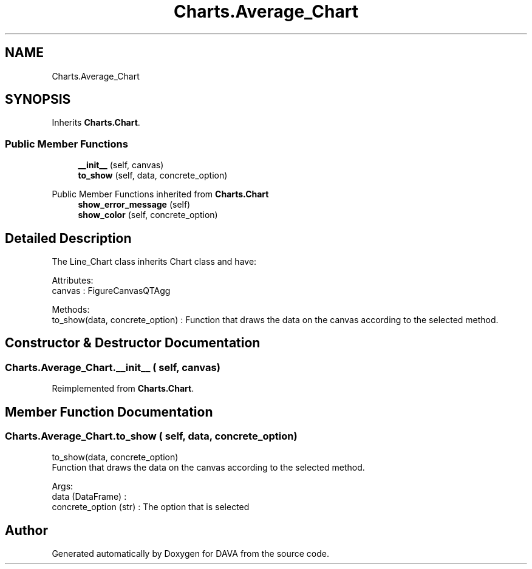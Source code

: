 .TH "Charts.Average_Chart" 3 "DAVA" \" -*- nroff -*-
.ad l
.nh
.SH NAME
Charts.Average_Chart
.SH SYNOPSIS
.br
.PP
.PP
Inherits \fBCharts\&.Chart\fP\&.
.SS "Public Member Functions"

.in +1c
.ti -1c
.RI "\fB__init__\fP (self, canvas)"
.br
.ti -1c
.RI "\fBto_show\fP (self, data, concrete_option)"
.br
.in -1c

Public Member Functions inherited from \fBCharts\&.Chart\fP
.in +1c
.ti -1c
.RI "\fBshow_error_message\fP (self)"
.br
.ti -1c
.RI "\fBshow_color\fP (self, concrete_option)"
.br
.in -1c
.SH "Detailed Description"
.PP 

.PP
.nf
The Line_Chart class inherits Chart class and have:

       Attributes:
           canvas : FigureCanvasQTAgg

       Methods:
          to_show(data, concrete_option) : Function that draws the data on the canvas according to the selected method\&.

.fi
.PP
 
.SH "Constructor & Destructor Documentation"
.PP 
.SS "Charts\&.Average_Chart\&.__init__ ( self,  canvas)"

.PP
Reimplemented from \fBCharts\&.Chart\fP\&.
.SH "Member Function Documentation"
.PP 
.SS "Charts\&.Average_Chart\&.to_show ( self,  data,  concrete_option)"

.PP
.nf
    to_show(data, concrete_option)
    Function that draws the data on the canvas according to the selected method\&.

    Args:
        data (DataFrame) :
        concrete_option (str) : The option that is selected

.fi
.PP
 

.SH "Author"
.PP 
Generated automatically by Doxygen for DAVA from the source code\&.
